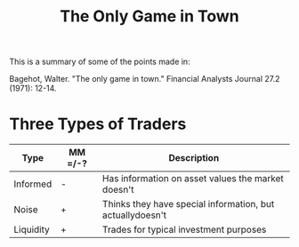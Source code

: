 #+title: The Only Game in Town
#+STARTUP: hideblocks

This is a summary of some of the points made in:

Bagehot, Walter. "The only game in town." Financial Analysts Journal 27.2 (1971): 12-14.

* Three Types of Traders

#+title: 
|-----------+---------+-----------------------------------------------------------|
| Type      | MM =/-? | Description                                               |
|-----------+---------+-----------------------------------------------------------|
| Informed  | -       | Has information on asset values the market doesn't        |
| Noise     | +       | Thinks they have special information, but actuallydoesn't |
| Liquidity | +       | Trades for typical investment purposes                    |
|-----------+---------+-----------------------------------------------------------|

